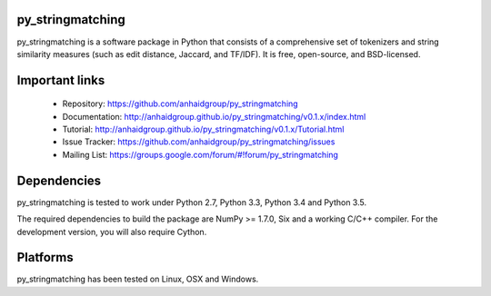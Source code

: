 py_stringmatching
=================

py_stringmatching is a software package in Python that consists of a comprehensive set of tokenizers and string similarity measures (such as edit distance, Jaccard, and TF/IDF). It is free, open-source, and BSD-licensed.

Important links
===============

 * Repository: https://github.com/anhaidgroup/py_stringmatching
 * Documentation: http://anhaidgroup.github.io/py_stringmatching/v0.1.x/index.html 
 * Tutorial: http://anhaidgroup.github.io/py_stringmatching/v0.1.x/Tutorial.html
 * Issue Tracker: https://github.com/anhaidgroup/py_stringmatching/issues
 * Mailing List: https://groups.google.com/forum/#!forum/py_stringmatching
 
Dependencies
============

py_stringmatching is tested to work under Python 2.7, Python 3.3, Python 3.4 and Python 3.5.

The required dependencies to build the package are NumPy >= 1.7.0,
Six and a working C/C++ compiler. For the development version, you will also require Cython.

Platforms
=========

py_stringmatching has been tested on Linux, OSX and Windows.
